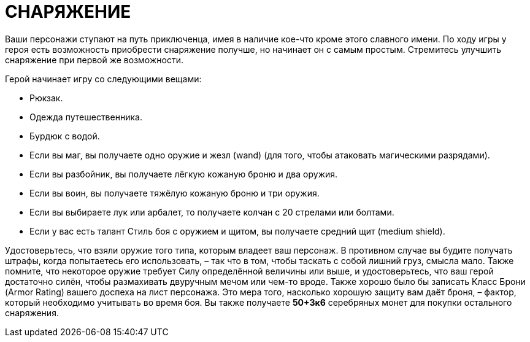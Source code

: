 = СНАРЯЖЕНИЕ

Ваши персонажи ступают на путь приключенца, имея в наличие кое-что кроме этого славного имени.
По ходу игры у героя есть возможность приобрести снаряжение получше, но начинает он с самым простым.
Стремитесь улучшить снаряжение при первой же возможности.

Герой начинает игру со следующими вещами:

• Рюкзак.
• Одежда путешественника.
• Бурдюк с водой.
• Если вы маг, вы получаете одно оружие и жезл (wand) (для того, чтобы атаковать магическими разрядами).
• Если вы разбойник, вы получаете лёгкую кожаную броню и два оружия.
• Если вы воин, вы получаете тяжёлую кожаную броню и три оружия.
• Если вы выбираете лук или арбалет, то получаете колчан с 20 стрелами или болтами.
• Если у вас есть талант Стиль боя с оружием и щитом, вы получаете средний щит (medium shield).

Удостоверьтесь, что взяли оружие того типа, которым владеет ваш персонаж.
В противном случае вы будите получать штрафы, когда попытаетесь его использовать, – так что в том, чтобы таскать с собой лишний груз, смысла мало.
Также помните, что некоторое оружие требует Силу определённой величины или выше, и удостоверьтесь, что ваш герой достаточно силён, чтобы размахивать двуручным мечом или чем-то вроде.
Также хорошо было бы записать Класс Брони (Armor Rating) вашего доспеха на лист персонажа.
Это мера того, насколько хорошую защиту вам даёт броня, – фактор, который необходимо учитывать во время боя.
Вы также получаете *50+3к6* серебряных монет для покупки остального снаряжения.
